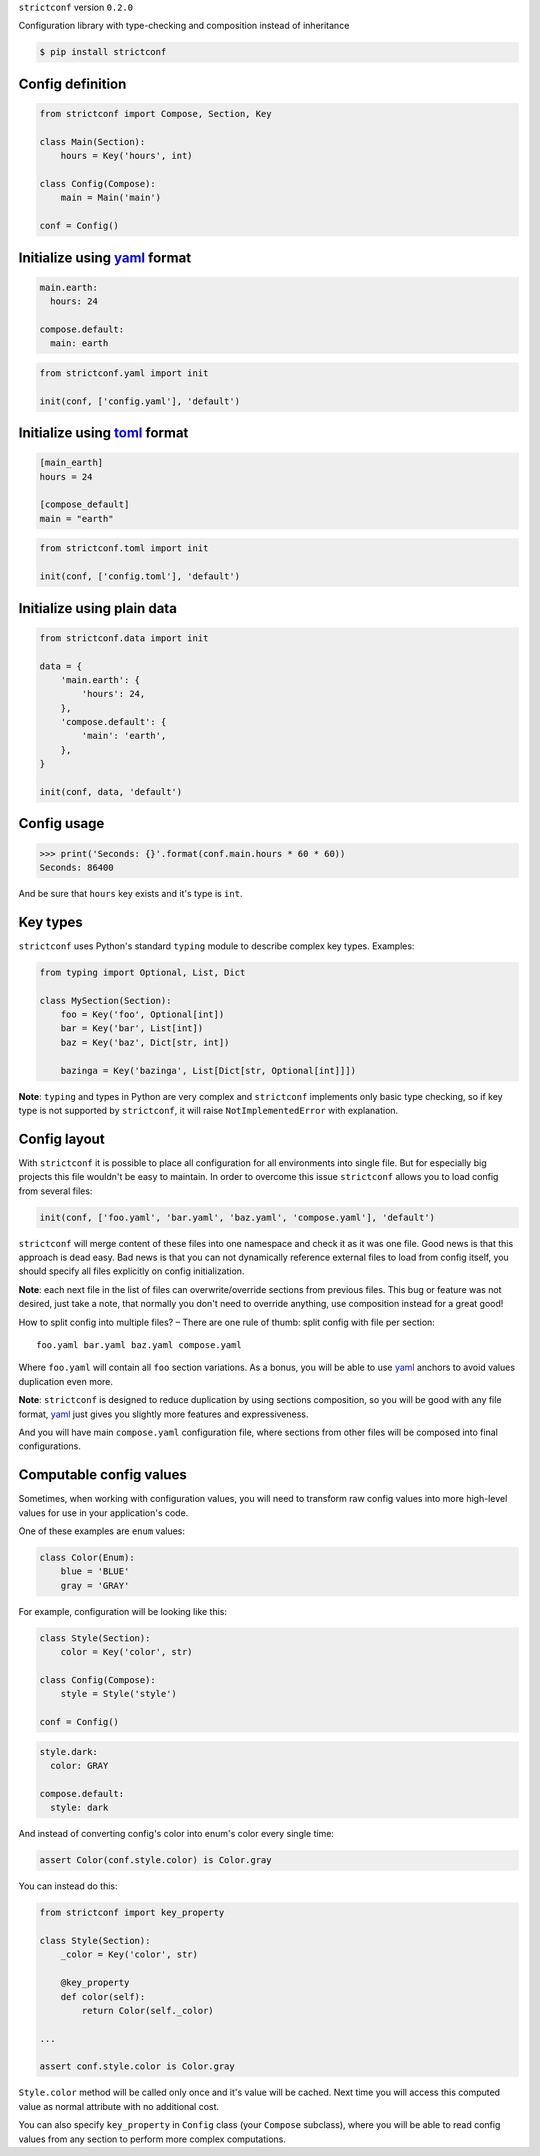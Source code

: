 ``strictconf`` version ``0.2.0``

Configuration library with type-checking and composition instead of inheritance

.. code-block:: shell

  $ pip install strictconf


Config definition
~~~~~~~~~~~~~~~~~

.. code-block:: python

    from strictconf import Compose, Section, Key

    class Main(Section):
        hours = Key('hours', int)

    class Config(Compose):
        main = Main('main')

    conf = Config()


Initialize using yaml_ format
~~~~~~~~~~~~~~~~~~~~~~~~~~~~~

.. code-block:: yaml

    main.earth:
      hours: 24

    compose.default:
      main: earth

.. code-block:: python

    from strictconf.yaml import init

    init(conf, ['config.yaml'], 'default')


Initialize using toml_ format
~~~~~~~~~~~~~~~~~~~~~~~~~~~~~

.. code-block:: toml

    [main_earth]
    hours = 24

    [compose_default]
    main = "earth"

.. code-block:: python

    from strictconf.toml import init

    init(conf, ['config.toml'], 'default')


Initialize using plain data
~~~~~~~~~~~~~~~~~~~~~~~~~~~

.. code-block:: python

    from strictconf.data import init

    data = {
        'main.earth': {
            'hours': 24,
        },
        'compose.default': {
            'main': 'earth',
        },
    }

    init(conf, data, 'default')


Config usage
~~~~~~~~~~~~

.. code-block:: python

    >>> print('Seconds: {}'.format(conf.main.hours * 60 * 60))
    Seconds: 86400

And be sure that ``hours`` key exists and it's type is ``int``.

Key types
~~~~~~~~~

``strictconf`` uses Python's standard ``typing`` module to describe complex key
types. Examples:

.. code-block:: python

    from typing import Optional, List, Dict

    class MySection(Section):
        foo = Key('foo', Optional[int])
        bar = Key('bar', List[int])
        baz = Key('baz', Dict[str, int])

        bazinga = Key('bazinga', List[Dict[str, Optional[int]]])

**Note**: ``typing`` and types in Python are very complex and ``strictconf``
implements only basic type checking, so if key type is not supported by
``strictconf``, it will raise ``NotImplementedError`` with explanation.

Config layout
~~~~~~~~~~~~~

With ``strictconf`` it is possible to place all configuration for all
environments into single file. But for especially big projects this file
wouldn't be easy to maintain. In order to overcome this issue ``strictconf``
allows you to load config from several files:

.. code-block:: python

    init(conf, ['foo.yaml', 'bar.yaml', 'baz.yaml', 'compose.yaml'], 'default')

``strictconf`` will merge content of these files into one namespace and check it
as it was one file. Good news is that this approach is dead easy. Bad
news is that you can not dynamically reference external files to load from
config itself, you should specify all files explicitly on config initialization.

**Note**: each next file in the list of files can overwrite/override sections
from previous files. This bug or feature was not desired, just take a note, that
normally you don't need to override anything, use composition instead for a
great good!

How to split config into multiple files? – There are one rule of thumb: split
config with file per section::

    foo.yaml bar.yaml baz.yaml compose.yaml

Where ``foo.yaml`` will contain all ``foo`` section variations. As a bonus, you
will be able to use yaml_ anchors to avoid values duplication even more.

**Note**: ``strictconf`` is designed to reduce duplication by using sections
composition, so you will be good with any file format, yaml_ just gives you
slightly more features and expressiveness.

And you will have main ``compose.yaml`` configuration file, where sections from
other files will be composed into final configurations.

Computable config values
~~~~~~~~~~~~~~~~~~~~~~~~

Sometimes, when working with configuration values, you will need to transform
raw config values into more high-level values for use in your application's
code.

One of these examples are ``enum`` values:

.. code-block:: python

    class Color(Enum):
        blue = 'BLUE'
        gray = 'GRAY'

For example, configuration will be looking like this:

.. code-block:: python

    class Style(Section):
        color = Key('color', str)

    class Config(Compose):
        style = Style('style')

    conf = Config()

.. code-block:: yaml

    style.dark:
      color: GRAY

    compose.default:
      style: dark

And instead of converting config's color into enum's color every single time:

.. code-block:: python

    assert Color(conf.style.color) is Color.gray

You can instead do this:

.. code-block:: python

    from strictconf import key_property

    class Style(Section):
        _color = Key('color', str)

        @key_property
        def color(self):
            return Color(self._color)

    ...

    assert conf.style.color is Color.gray

``Style.color`` method will be called only once and it's value will be cached.
Next time you will access this computed value as normal attribute with no
additional cost.

You can also specify ``key_property`` in ``Config`` class (your ``Compose``
subclass), where you will be able to read config values from any section to
perform more complex computations.

.. _yaml: http://yaml.org
.. _toml: https://github.com/toml-lang/toml

